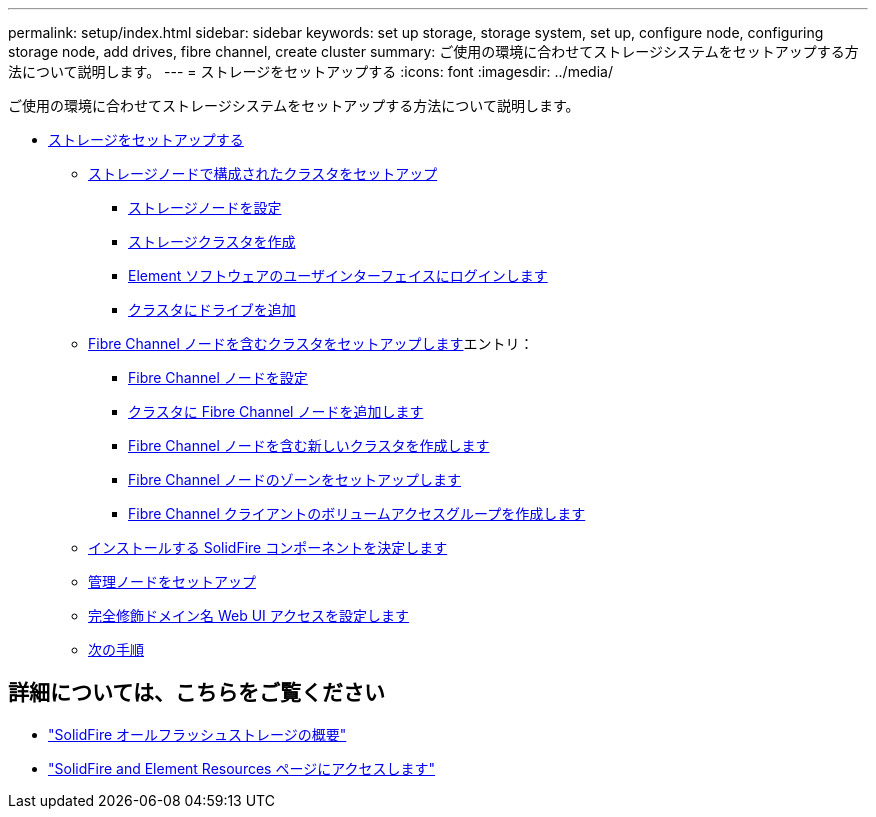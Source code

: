 ---
permalink: setup/index.html 
sidebar: sidebar 
keywords: set up storage, storage system, set up, configure node, configuring storage node, add drives, fibre channel, create cluster 
summary: ご使用の環境に合わせてストレージシステムをセットアップする方法について説明します。 
---
= ストレージをセットアップする
:icons: font
:imagesdir: ../media/


[role="lead"]
ご使用の環境に合わせてストレージシステムをセットアップする方法について説明します。

* xref:concept_setup_overview.adoc[ストレージをセットアップする]
+
** xref:task_setup_cluster_with_storage_nodes.adoc[ストレージノードで構成されたクラスタをセットアップ]
+
*** xref:concept_setup_configure_a_storage_node.adoc[ストレージノードを設定]
*** xref:task_setup_create_a_storage_cluster.adoc[ストレージクラスタを作成]
*** xref:task_post_deploy_access_the_element_software_user_interface.adoc[Element ソフトウェアのユーザインターフェイスにログインします]
*** xref:task_setup_add_drives_to_a_cluster.adoc[クラスタにドライブを追加]


** xref:task_setup_cluster_with_fibre_channel_nodes.adoc[Fibre Channel ノードを含むクラスタをセットアップします]エントリ：
+
*** xref:concept_setup_fc_configure_a_fibre_channel_node.adoc[Fibre Channel ノードを設定]
*** xref:task_setup_fc_add_fibre_channel_nodes_to_a_cluster.adoc[クラスタに Fibre Channel ノードを追加します]
*** xref:task_setup_fc_create_a_new_cluster_with_fibre_channel_nodes.adoc[Fibre Channel ノードを含む新しいクラスタを作成します]
*** xref:concept_setup_fc_set_up_zones_for_fibre_channel_nodes.adoc[Fibre Channel ノードのゾーンをセットアップします]
*** xref:task_setup_create_a_volume_access_group_for_fibre_channel_clients.adoc[Fibre Channel クライアントのボリュームアクセスグループを作成します]


** xref:task_setup_determine_which_solidfire_components_to_install.adoc[インストールする SolidFire コンポーネントを決定します]
** xref:/task_setup_gh_redirect_set_up_a_management_node.adoc[管理ノードをセットアップ]
** xref:task_setup_configure_fqdn_web_ui_access.adoc[完全修飾ドメイン名 Web UI アクセスを設定します]
** xref:concept_setup_whats_next.adoc[次の手順]






== 詳細については、こちらをご覧ください

* https://www.netapp.com/data-storage/solidfire/["SolidFire オールフラッシュストレージの概要"^]
* https://www.netapp.com/data-storage/solidfire/documentation["SolidFire and Element Resources ページにアクセスします"^]

